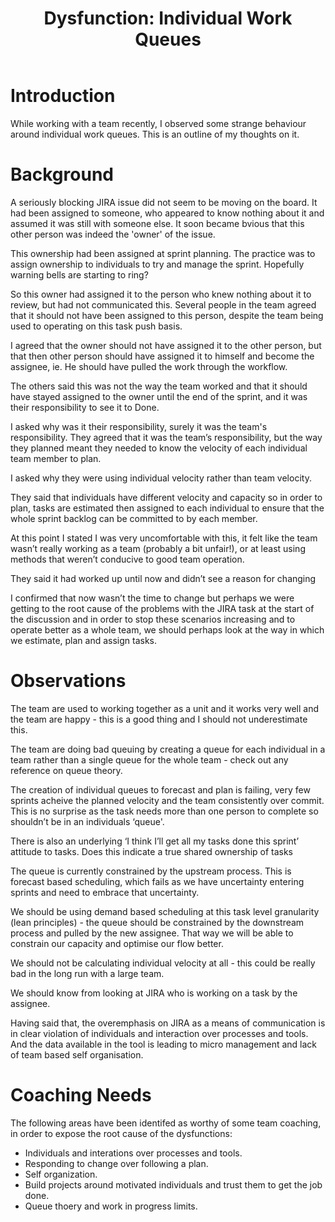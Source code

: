 #+TITLE: Dysfunction: Individual Work Queues

* Introduction

  While working with a team recently, I observed some strange behaviour around
  individual work queues. This is an outline of my thoughts on it.

* Background

  A seriously blocking JIRA issue did not seem to be moving on the board. It had
  been assigned to someone, who appeared to know nothing about it and assumed it
  was still with someone else. It soon became bvious that this other person was
  indeed the 'owner' of the issue.

  This ownership had been assigned at sprint planning. The practice was to
  assign ownership to individuals to try and manage the sprint. Hopefully
  warning bells are starting to ring?

  So this owner had assigned it to the person who knew nothing about it to
  review, but had not communicated this. Several people in the team agreed that
  it should not have been assigned to this person, despite the team being used
  to operating on this task push basis.

  I agreed that the owner should not have assigned it to the other person, but
  that then other person should have assigned it to himself and become the
  assignee, ie. He should have pulled the work through the workflow.

  The others said this was not the way the team worked and that it should have
  stayed assigned to the owner until the end of the sprint, and it was their
  responsibility to see it to Done.

  I asked why was it their responsibility, surely it was the team's
  responsibility. They agreed that it was the team’s responsibility, but the way they planned
  meant they needed to know the velocity of each individual team member to plan.

  I asked why they were using individual velocity rather than team velocity.

  They said that individuals have different velocity and capacity so in order to
  plan, tasks are estimated then assigned to each individual to ensure that the
  whole sprint backlog can be committed to by each member.

  At this point I stated I was very uncomfortable with this, it felt like the
  team wasn’t really working as a team (probably a bit unfair!), or at least
  using methods that weren’t conducive to good team operation.

  They said it had worked up until now and didn’t see a reason for changing

  I confirmed that now wasn’t the time to change but perhaps we were getting to
  the root cause of the problems with the JIRA task at the start of the
  discussion and in order to stop these scenarios increasing and to operate
  better as a whole team, we should perhaps look at the way in which we
  estimate, plan and assign tasks.

* Observations

  The team are used to working together as a unit and it works very well
  and the team are happy - this is a good thing and I should not underestimate
  this.

  The team are doing bad queuing by creating a queue for each individual in a team
  rather than a single queue for the whole team - check out any reference on
  queue theory.

  The creation of individual queues to forecast and plan is failing, very few
  sprints acheive the planned velocity and the team consistently over commit. This is no
  surprise as the task needs more than one person to complete so shouldn’t be in
  an individuals ‘queue'.

  There is also an underlying ‘I think I’ll get all my tasks done this sprint’
  attitude to tasks. Does this indicate a true shared ownership of tasks

  The queue is currently constrained by the upstream process. This is forecast
  based scheduling, which fails as we have uncertainty entering sprints and need
  to embrace that uncertainty.

  We should be using demand based scheduling at this task level granularity
  (lean principles) - the queue should be constrained by the downstream process
  and pulled by the new assignee. That way we will be able to constrain our
  capacity and optimise our flow better.

  We should not be calculating individual velocity at all - this could be really
  bad in the long run with a large team.

  We should know from looking at JIRA who is working on a task by the assignee.

  Having said that, the overemphasis on JIRA as a means of communication is in
  clear violation of individuals and interaction over processes and tools. And
  the data available in the tool is leading to micro management and lack of team
  based self organisation. 

* Coaching Needs

  The following areas have been identifed as worthy of some team coaching, in
  order to expose the root cause of the dysfunctions:
  
  - Individuals and interations over processes and tools.
  - Responding to change over following a plan.
  - Self organization.
  - Build projects around motivated individuals and trust them to get the job
    done.
  - Queue thoery and work in progress limits.
